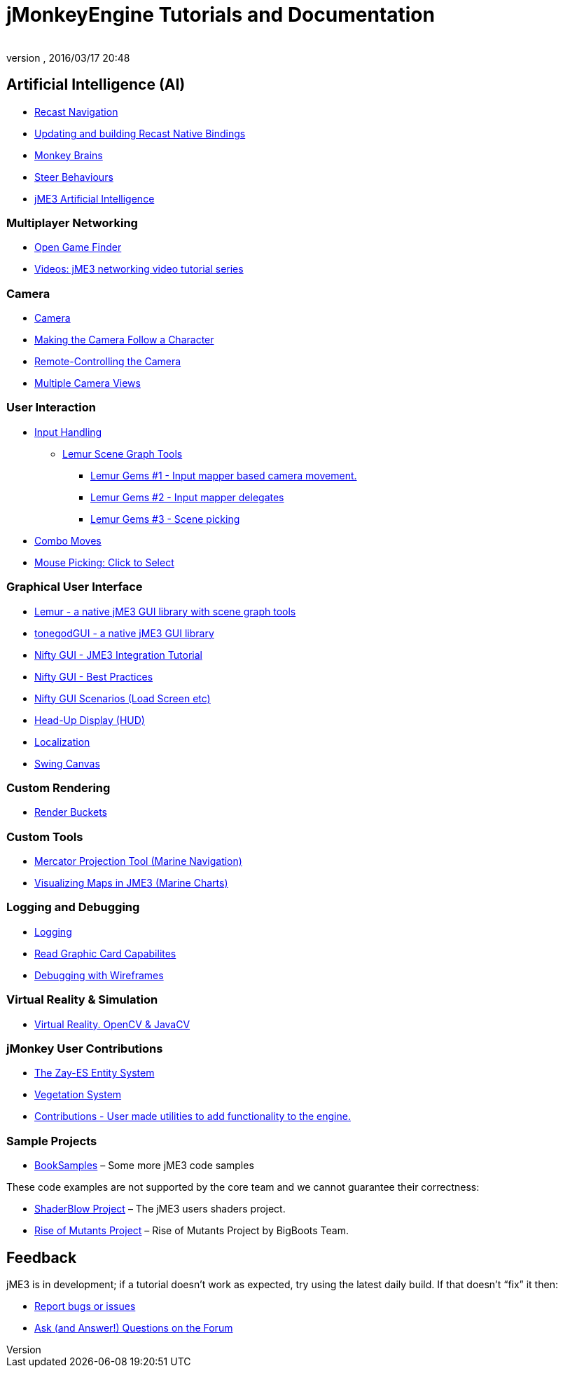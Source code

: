 = jMonkeyEngine Tutorials and Documentation
:author:
:revnumber:
:revdate: 2016/03/17 20:48
:keywords: documentation, intro, intermediate, about
:experimental:
ifdef::env-github,env-browser[:outfilesuffix: .adoc]




== Artificial Intelligence (AI)

*  <<jme3/advanced/recast#,Recast Navigation>>
*  <<jme3/advanced/building_recast#,Updating and building Recast Native Bindings>>
*  <<jme3/advanced/monkey_brains#,Monkey Brains>>
*  <<jme3/advanced/steer_behaviours#,Steer Behaviours>>
*  <<jme3/advanced/jme3_ai#,jME3 Artificial Intelligence>>

=== Multiplayer Networking

*  <<jme3/advanced/open_game_finder#,Open Game Finder>>
*  <<jme3/advanced/networking_video_tutorials#,Videos: jME3 networking video tutorial series>>

=== Camera

*  <<jme3/advanced/camera#,Camera>>
*  <<jme3/advanced/making_the_camera_follow_a_character#,Making the Camera Follow a Character>>
*  <<jme3/advanced/remote-controlling_the_camera#,Remote-Controlling the Camera>>
*  <<jme3/advanced/multiple_camera_views#,Multiple Camera Views>>
//*  <<jme3/beginner/hellochasecam#,Chase camera (aka 3rd person camera) example>>

=== User Interaction

*  <<jme3/advanced/input_handling#,Input Handling>>
**  link:https://github.com/jMonkeyEngine-Contributions/Lemur/wiki/Modules[Lemur Scene Graph Tools]
***  link:http://hub.jmonkeyengine.org/t/lemur-gems-1-inputmapper-based-camera-movement/28703[Lemur Gems #1 - Input mapper based camera movement. ]
***  link:http://hub.jmonkeyengine.org/t/lemur-gems-2-inputmapper-delegates/28710[Lemur Gems #2 - Input mapper delegates]
***  link:http://hub.jmonkeyengine.org/t/lemur-gems-3-scene-picking/28713[Lemur Gems #3 - Scene picking]


*  <<jme3/advanced/combo_moves#,Combo Moves>>
*  <<jme3/advanced/mouse_picking#,Mouse Picking: Click to Select>>

=== Graphical User Interface

*  link:https://github.com/jMonkeyEngine-Contributions/Lemur[Lemur - a native jME3 GUI library with scene graph tools]
*  <<jme3/contributions/tonegodgui#,tonegodGUI - a native jME3 GUI library>>
*  <<jme3/advanced/nifty_gui#,Nifty GUI - JME3 Integration Tutorial>>
*  <<jme3/advanced/nifty_gui_best_practices#,Nifty GUI - Best Practices>>
*  <<jme3/advanced/nifty_gui_scenarios#,Nifty GUI Scenarios (Load Screen etc)>>
*  <<jme3/advanced/hud#,Head-Up Display (HUD)>>
*  <<jme3/advanced/localization#,Localization>>
*  <<jme3/advanced/swing_canvas#,Swing Canvas>>

=== Custom Rendering

//*  <<jme3/advanced/jme3_forwardrendering#,Forward Rendering process>>
*  <<jme3/advanced/jme3_renderbuckets#,Render Buckets>>

=== Custom Tools

*  <<jme3/tools/navigation#,Mercator Projection Tool (Marine Navigation)>>
*  <<jme3/tools/charts#,Visualizing Maps in JME3 (Marine Charts)>>

=== Logging and Debugging

*  <<jme3/advanced/logging#,Logging>>
*  <<jme3/advanced/read_graphic_card_capabilites#,Read Graphic Card Capabilites>>
*  <<jme3/advanced/debugging#,Debugging with Wireframes>>

=== Virtual Reality &amp; Simulation

*  <<jme3/virtualreality#, Virtual Reality. OpenCV &amp; JavaCV>>

=== jMonkey User Contributions

*  <<jme3/contributions/entitysystem#, The Zay-ES Entity System>>
*  <<jme3/contributions/vegetationsystem#,Vegetation System>>
*  <<jme3/contributions#, Contributions - User made utilities to add functionality to the engine.>>

=== Sample Projects

*  link:http://code.google.com/p/jmonkeyengine/source/browse/BookSamples/#BookSamples%2Fsrc[BookSamples] – Some more jME3 code samples

These code examples are not supported by the core team and we cannot guarantee their correctness:

*  <<jme3/shaderblow_project#,ShaderBlow Project>> – The jME3 users shaders project.
*  <<jme3/rise_of_mutants_project#,Rise of Mutants Project>> – Rise of Mutants Project by BigBoots Team.


== Feedback

jME3 is in development; if a tutorial doesn't work as expected, try using the latest daily build. If that doesn't "`fix`" it then:

*  <<report_bugs#,Report bugs or issues>>
*  link:https://hub.jmonkeyengine.org/[Ask (and Answer!) Questions on the Forum]

